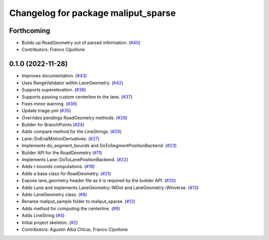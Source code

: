^^^^^^^^^^^^^^^^^^^^^^^^^^^^^^^^^^^^
Changelog for package maliput_sparse
^^^^^^^^^^^^^^^^^^^^^^^^^^^^^^^^^^^^

Forthcoming
-----------
* Builds up RoadGeometry out of parsed information. (`#40 <https://github.com/maliput/maliput_sparse/issues/40>`_)
* Contributors: Franco Cipollone

0.1.0 (2022-11-28)
------------------
* Improves documentation. (`#43 <https://github.com/maliput/maliput_sparse/issues/43>`_)
* Uses RangeValidator within LaneGeometry. (`#42 <https://github.com/maliput/maliput_sparse/issues/42>`_)
* Supports superelevation. (`#38 <https://github.com/maliput/maliput_sparse/issues/38>`_)
* Supports passing custom centerline to the lane. (`#37 <https://github.com/maliput/maliput_sparse/issues/37>`_)
* Fixes minor warning. (`#36 <https://github.com/maliput/maliput_sparse/issues/36>`_)
* Update triage.yml (`#35 <https://github.com/maliput/maliput_sparse/issues/35>`_)
* Overrides pendings RoadGeometry methods. (`#29 <https://github.com/maliput/maliput_sparse/issues/29>`_)
* Builder for BranchPoints (`#24 <https://github.com/maliput/maliput_sparse/issues/24>`_)
* Adds compare method for the LineStrings. (`#28 <https://github.com/maliput/maliput_sparse/issues/28>`_)
* Lane::DoEvalMotionDerivatives. (`#27 <https://github.com/maliput/maliput_sparse/issues/27>`_)
* Implements do_segment_bounds and DoToSegmentPositionBackend. (`#23 <https://github.com/maliput/maliput_sparse/issues/23>`_)
* Builder API for the RoadGeometry (`#11 <https://github.com/maliput/maliput_sparse/issues/11>`_)
* Implements Lane::DoToLanePositionBackend. (`#22 <https://github.com/maliput/maliput_sparse/issues/22>`_)
* Adds r-bounds computations. (`#19 <https://github.com/maliput/maliput_sparse/issues/19>`_)
* Adds a base class for RoadGeometry. (`#21 <https://github.com/maliput/maliput_sparse/issues/21>`_)
* Expose lane_geometry header file as it is required by the builder API. (`#20 <https://github.com/maliput/maliput_sparse/issues/20>`_)
* Adds Lane and implements LaneGeometry::WDot and LaneGeometry::WInverse. (`#13 <https://github.com/maliput/maliput_sparse/issues/13>`_)
* Adds LaneGeometry class. (`#8 <https://github.com/maliput/maliput_sparse/issues/8>`_)
* Rename maliput_sample folder to maliput_sparse. (`#12 <https://github.com/maliput/maliput_sparse/issues/12>`_)
* Adds method for computing the centerline. (`#9 <https://github.com/maliput/maliput_sparse/issues/9>`_)
* Adds LineString (`#4 <https://github.com/maliput/maliput_sparse/issues/4>`_)
* Initial project skeleton. (`#2 <https://github.com/maliput/maliput_sparse/issues/2>`_)
* Contributors: Agustin Alba Chicar, Franco Cipollone
